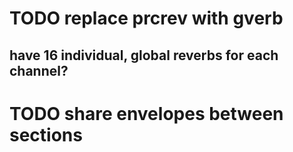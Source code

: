 * TODO replace prcrev with gverb
** have 16 individual, global reverbs for each channel?
* TODO share envelopes between sections
